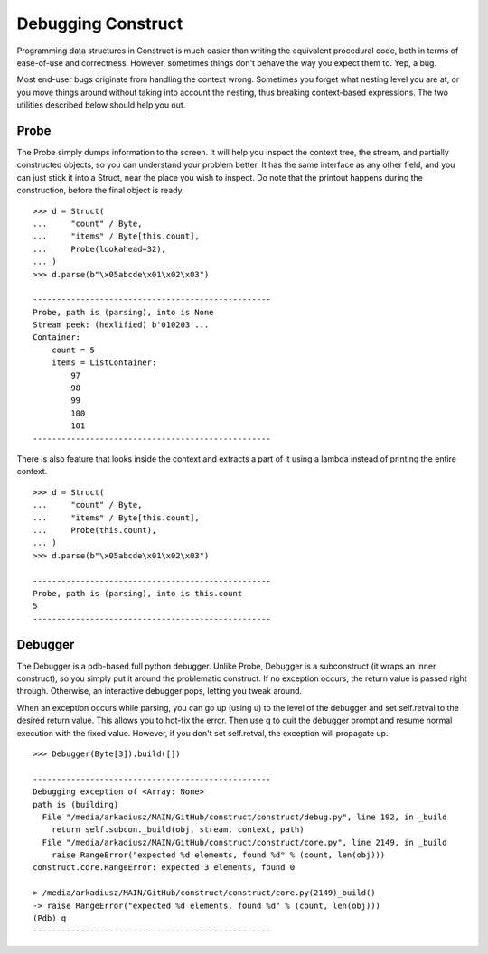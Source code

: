 ===================
Debugging Construct
===================


Programming data structures in Construct is much easier than writing the equivalent procedural code, both in terms of ease-of-use and correctness. However, sometimes things don't behave the way you expect them to. Yep, a bug.

Most end-user bugs originate from handling the context wrong. Sometimes you forget what nesting level you are at, or you move things around without taking into account the nesting, thus breaking context-based expressions. The two utilities described below should help you out.


Probe
=============

The Probe simply dumps information to the screen. It will help you inspect the context tree, the stream, and partially constructed objects, so you can understand your problem better. It has the same interface as any other field, and you can just stick it into a Struct, near the place you wish to inspect. Do note that the printout happens during the construction, before the final object is ready.

::

    >>> d = Struct(
    ...     "count" / Byte,
    ...     "items" / Byte[this.count],
    ...     Probe(lookahead=32),
    ... )
    >>> d.parse(b"\x05abcde\x01\x02\x03")

    --------------------------------------------------
    Probe, path is (parsing), into is None
    Stream peek: (hexlified) b'010203'...
    Container: 
        count = 5
        items = ListContainer: 
            97
            98
            99
            100
            101
    --------------------------------------------------

There is also feature that looks inside the context and extracts a part of it using a lambda instead of printing the entire context.

::

    >>> d = Struct(
    ...     "count" / Byte,
    ...     "items" / Byte[this.count],
    ...     Probe(this.count),
    ... )
    >>> d.parse(b"\x05abcde\x01\x02\x03")

    --------------------------------------------------
    Probe, path is (parsing), into is this.count
    5
    --------------------------------------------------


Debugger
=============

The Debugger is a pdb-based full python debugger. Unlike Probe, Debugger is a subconstruct (it wraps an inner construct), so you simply put it around the problematic construct. If no exception occurs, the return value is passed right through. Otherwise, an interactive debugger pops, letting you tweak around.

When an exception occurs while parsing, you can go up (using u) to the level of the debugger and set self.retval to the desired return value. This allows you to hot-fix the error. Then use q to quit the debugger prompt and resume normal execution with the fixed value. However, if you don't set self.retval, the exception will propagate up.


::

    >>> Debugger(Byte[3]).build([])

    --------------------------------------------------
    Debugging exception of <Array: None>
    path is (building)
      File "/media/arkadiusz/MAIN/GitHub/construct/construct/debug.py", line 192, in _build
        return self.subcon._build(obj, stream, context, path)
      File "/media/arkadiusz/MAIN/GitHub/construct/construct/core.py", line 2149, in _build
        raise RangeError("expected %d elements, found %d" % (count, len(obj)))
    construct.core.RangeError: expected 3 elements, found 0

    > /media/arkadiusz/MAIN/GitHub/construct/construct/core.py(2149)_build()
    -> raise RangeError("expected %d elements, found %d" % (count, len(obj)))
    (Pdb) q
    --------------------------------------------------
